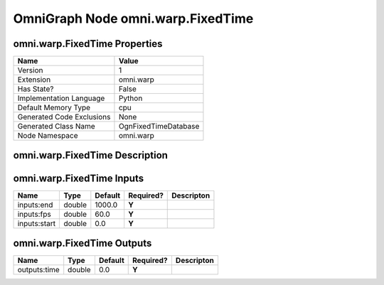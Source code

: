 .. _GENERATED - Documentation _ognomni.warp.FixedTime:


OmniGraph Node omni.warp.FixedTime
==================================

omni.warp.FixedTime Properties
------------------------------
+---------------------------+----------------------+
| Name                      | Value                |
+===========================+======================+
| Version                   | 1                    |
+---------------------------+----------------------+
| Extension                 | omni.warp            |
+---------------------------+----------------------+
| Has State?                | False                |
+---------------------------+----------------------+
| Implementation Language   | Python               |
+---------------------------+----------------------+
| Default Memory Type       | cpu                  |
+---------------------------+----------------------+
| Generated Code Exclusions | None                 |
+---------------------------+----------------------+
| Generated Class Name      | OgnFixedTimeDatabase |
+---------------------------+----------------------+
| Node Namespace            | omni.warp            |
+---------------------------+----------------------+


omni.warp.FixedTime Description
-------------------------------


omni.warp.FixedTime Inputs
--------------------------
+--------------+--------+---------+-----------+------------+
| Name         | Type   | Default | Required? | Descripton |
+==============+========+=========+===========+============+
| inputs:end   | double | 1000.0  | **Y**     |            |
+--------------+--------+---------+-----------+------------+
| inputs:fps   | double | 60.0    | **Y**     |            |
+--------------+--------+---------+-----------+------------+
| inputs:start | double | 0.0     | **Y**     |            |
+--------------+--------+---------+-----------+------------+


omni.warp.FixedTime Outputs
---------------------------
+--------------+--------+---------+-----------+------------+
| Name         | Type   | Default | Required? | Descripton |
+==============+========+=========+===========+============+
| outputs:time | double | 0.0     | **Y**     |            |
+--------------+--------+---------+-----------+------------+

